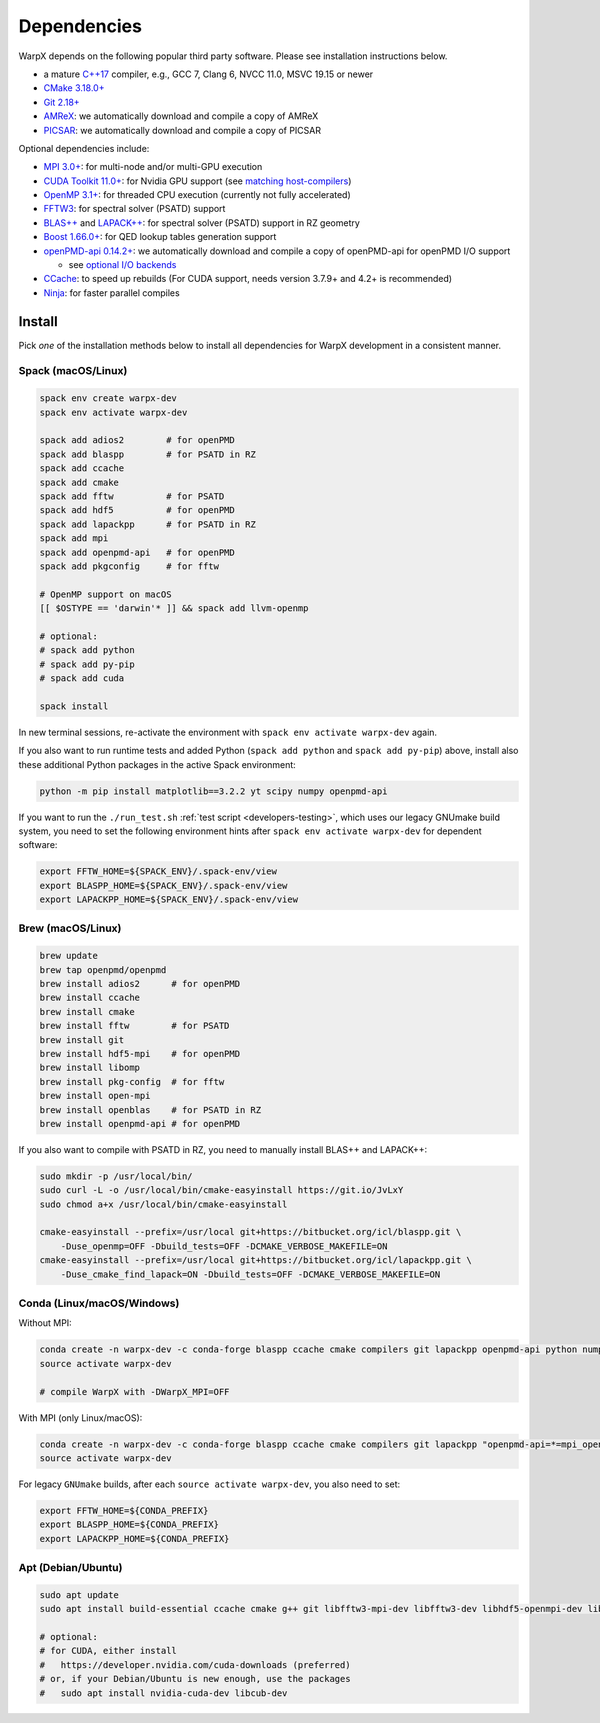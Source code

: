 .. _install-dependencies:

Dependencies
============

WarpX depends on the following popular third party software.
Please see installation instructions below.

- a mature `C++17 <https://en.wikipedia.org/wiki/C%2B%2B17>`__ compiler, e.g., GCC 7, Clang 6, NVCC 11.0, MSVC 19.15 or newer
- `CMake 3.18.0+ <https://cmake.org>`__
- `Git 2.18+ <https://git-scm.com>`__
- `AMReX <https://amrex-codes.github.io>`__: we automatically download and compile a copy of AMReX
- `PICSAR <https://github.com/ECP-WarpX/picsar>`__: we automatically download and compile a copy of PICSAR

Optional dependencies include:

- `MPI 3.0+ <https://www.mpi-forum.org/docs/>`__: for multi-node and/or multi-GPU execution
- `CUDA Toolkit 11.0+ <https://developer.nvidia.com/cuda-downloads>`__: for Nvidia GPU support (see `matching host-compilers <https://gist.github.com/ax3l/9489132>`_)
- `OpenMP 3.1+ <https://www.openmp.org>`__: for threaded CPU execution (currently not fully accelerated)
- `FFTW3 <http://www.fftw.org>`_: for spectral solver (PSATD) support
- `BLAS++ <https://bitbucket.org/icl/blaspp>`_ and `LAPACK++ <https://bitbucket.org/icl/lapackpp>`_: for spectral solver (PSATD) support in RZ geometry
- `Boost 1.66.0+ <https://www.boost.org/>`__: for QED lookup tables generation support
- `openPMD-api 0.14.2+ <https://github.com/openPMD/openPMD-api>`__: we automatically download and compile a copy of openPMD-api for openPMD I/O support

  - see `optional I/O backends <https://github.com/openPMD/openPMD-api#dependencies>`__
- `CCache <https://ccache.dev>`__: to speed up rebuilds (For CUDA support, needs version 3.7.9+ and 4.2+ is recommended)
- `Ninja <https://ninja-build.org>`__: for faster parallel compiles


Install
-------

Pick *one* of the installation methods below to install all dependencies for WarpX development in a consistent manner.

Spack (macOS/Linux)
^^^^^^^^^^^^^^^^^^^

.. code-block:: bash

   spack env create warpx-dev
   spack env activate warpx-dev

   spack add adios2        # for openPMD
   spack add blaspp        # for PSATD in RZ
   spack add ccache
   spack add cmake
   spack add fftw          # for PSATD
   spack add hdf5          # for openPMD
   spack add lapackpp      # for PSATD in RZ
   spack add mpi
   spack add openpmd-api   # for openPMD
   spack add pkgconfig     # for fftw

   # OpenMP support on macOS
   [[ $OSTYPE == 'darwin'* ]] && spack add llvm-openmp

   # optional:
   # spack add python
   # spack add py-pip
   # spack add cuda

   spack install

In new terminal sessions, re-activate the environment with ``spack env activate warpx-dev`` again.

If you also want to run runtime tests and added Python (``spack add python`` and ``spack add py-pip``) above, install also these additional Python packages in the active Spack environment:

.. code-block:: bash

   python -m pip install matplotlib==3.2.2 yt scipy numpy openpmd-api

If you want to run the ``./run_test.sh`` :ref:`test script <developers-testing>`, which uses our legacy GNUmake build system, you need to set the following environment hints after ``spack env activate warpx-dev`` for dependent software:

.. code-block:: bash

   export FFTW_HOME=${SPACK_ENV}/.spack-env/view
   export BLASPP_HOME=${SPACK_ENV}/.spack-env/view
   export LAPACKPP_HOME=${SPACK_ENV}/.spack-env/view


Brew (macOS/Linux)
^^^^^^^^^^^^^^^^^^

.. code-block:: bash

   brew update
   brew tap openpmd/openpmd
   brew install adios2      # for openPMD
   brew install ccache
   brew install cmake
   brew install fftw        # for PSATD
   brew install git
   brew install hdf5-mpi    # for openPMD
   brew install libomp
   brew install pkg-config  # for fftw
   brew install open-mpi
   brew install openblas    # for PSATD in RZ
   brew install openpmd-api # for openPMD

If you also want to compile with PSATD in RZ, you need to manually install BLAS++ and LAPACK++:

.. code-block:: bash

   sudo mkdir -p /usr/local/bin/
   sudo curl -L -o /usr/local/bin/cmake-easyinstall https://git.io/JvLxY
   sudo chmod a+x /usr/local/bin/cmake-easyinstall

   cmake-easyinstall --prefix=/usr/local git+https://bitbucket.org/icl/blaspp.git \
       -Duse_openmp=OFF -Dbuild_tests=OFF -DCMAKE_VERBOSE_MAKEFILE=ON
   cmake-easyinstall --prefix=/usr/local git+https://bitbucket.org/icl/lapackpp.git \
       -Duse_cmake_find_lapack=ON -Dbuild_tests=OFF -DCMAKE_VERBOSE_MAKEFILE=ON


Conda (Linux/macOS/Windows)
^^^^^^^^^^^^^^^^^^^^^^^^^^^

Without MPI:

.. code-block:: bash

   conda create -n warpx-dev -c conda-forge blaspp ccache cmake compilers git lapackpp openpmd-api python numpy scipy yt fftw matplotlib mamba ninja
   source activate warpx-dev

   # compile WarpX with -DWarpX_MPI=OFF

With MPI (only Linux/macOS):

.. code-block:: bash

   conda create -n warpx-dev -c conda-forge blaspp ccache cmake compilers git lapackpp "openpmd-api=*=mpi_openmpi*" python numpy scipy yt "fftw=*=mpi_openmpi*" matplotlib mamba ninja openmpi
   source activate warpx-dev

For legacy ``GNUmake`` builds, after each ``source activate warpx-dev``, you also need to set:

.. code-block:: bash

   export FFTW_HOME=${CONDA_PREFIX}
   export BLASPP_HOME=${CONDA_PREFIX}
   export LAPACKPP_HOME=${CONDA_PREFIX}


Apt (Debian/Ubuntu)
^^^^^^^^^^^^^^^^^^^

.. code-block:: bash

   sudo apt update
   sudo apt install build-essential ccache cmake g++ git libfftw3-mpi-dev libfftw3-dev libhdf5-openmpi-dev libopenmpi-dev pkg-config python3 python3-matplotlib python3-numpy python3-scipy

   # optional:
   # for CUDA, either install
   #   https://developer.nvidia.com/cuda-downloads (preferred)
   # or, if your Debian/Ubuntu is new enough, use the packages
   #   sudo apt install nvidia-cuda-dev libcub-dev
